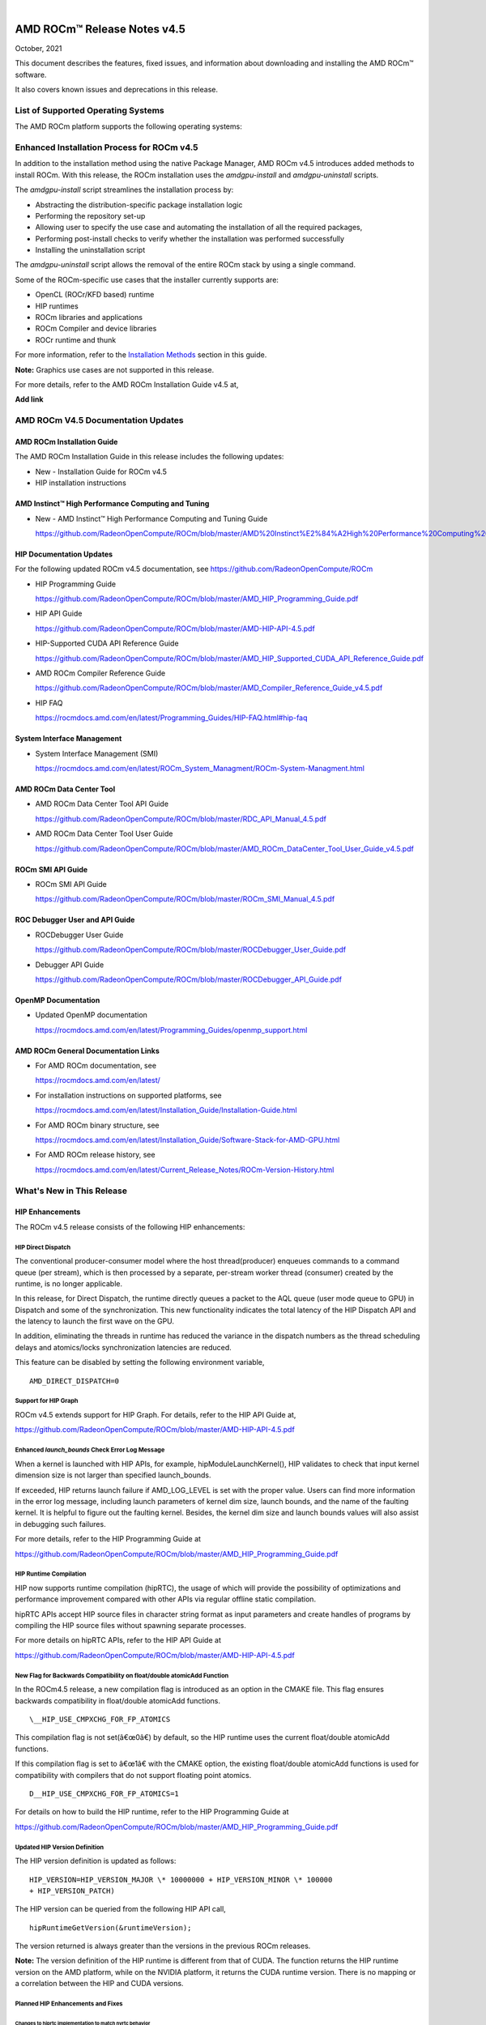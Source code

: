 .. image:: Currrent_Release_Notes/amdblack.jpg

|

================================
AMD ROCm™ Release Notes v4.5
================================
October, 2021


This document describes the features, fixed issues, and information about downloading and installing the AMD ROCm™ software.

It also covers known issues and deprecations in this release.

List of Supported Operating Systems
-------------------------------------

The AMD ROCm platform supports the following operating systems:

+-----------------------+--------------------------------------------+
| OS                    | KernelÂ                                     |
+=======================+============================================+
| SLES15 SP3            | 5.3.18-24.49                               |
+-----------------------+--------------------------------------------+
| RHEL 7.9              | 3.10.0-1160.6.1.el7                        |
+-----------------------+--------------------------------------------+
| CentOS 7.9            | 3.10.0-1127                                |
+-----------------------+--------------------------------------------+
| RHEL 8.4              | 4.18.0-193.1.1.el8                         |
+-----------------------+--------------------------------------------+
| CentOS 8.3            | 4.18.0-193.el8                             |
+-----------------------+--------------------------------------------+
| Ubuntu 18.04.5        | 5.4.0-71-generic                           |
+-----------------------+--------------------------------------------+
| Ubuntu 20.04.3HWE     | 5.8.0-48-generic                           |
+-----------------------+--------------------------------------------+
| Host OS               | Azure RS1.86                               |
+-----------------------+--------------------------------------------+
| Guest OS              | Ubuntu 20.04                               |
+-----------------------+--------------------------------------------+



Enhanced Installation Process for ROCm v4.5
-------------------------------------------

In addition to the installation method using the native Package Manager, AMD ROCm v4.5 introduces added methods to install ROCm. With this
release, the ROCm installation uses the *amdgpu-install* and *amdgpu-uninstall* scripts. 

The *amdgpu-install* script streamlines the installation process by:

-  Abstracting the distribution-specific package installation logic

-  Performing the repository set-up

-  Allowing user to specify the use case and automating the installation
   of all the required packages,

-  Performing post-install checks to verify whether the installation was
   performed successfully

-  Installing the uninstallation script

The *amdgpu-uninstall* script allows the removal of the entire ROCm stack by using a single command.

Some of the ROCm-specific use cases that the installer currently supports are:

-  OpenCL (ROCr/KFD based) runtime

-  HIP runtimes

-  ROCm libraries and applications

-  ROCm Compiler and device libraries

-  ROCr runtime and thunk

For more information, refer to the `Installation Methods <#_Installation_Methods>`__ section in this guide.

**Note:** Graphics use cases are not supported in this release.

For more details, refer to the AMD ROCm Installation Guide v4.5 at,

**Add link**


AMD ROCm V4.5 Documentation Updates
---------------------------------------

AMD ROCm Installation Guide
===============================

The AMD ROCm Installation Guide in this release includes the following updates:

-  New - Installation Guide for ROCm v4.5

-  HIP installation instructions


AMD Instinct™ High Performance Computing and Tuning
====================================================

- New - AMD Instinct™ High Performance Computing and Tuning Guide 

  https://github.com/RadeonOpenCompute/ROCm/blob/master/AMD%20Instinct%E2%84%A2High%20Performance%20Computing%20and%20Tuning%20Guide.pdf


HIP Documentation Updates
============================

For the following updated ROCm v4.5 documentation, see https://github.com/RadeonOpenCompute/ROCm

-  HIP Programming Guide

   https://github.com/RadeonOpenCompute/ROCm/blob/master/AMD_HIP_Programming_Guide.pdf

-  HIP API Guide

   https://github.com/RadeonOpenCompute/ROCm/blob/master/AMD-HIP-API-4.5.pdf

-  HIP-Supported CUDA API Reference Guide

   https://github.com/RadeonOpenCompute/ROCm/blob/master/AMD_HIP_Supported_CUDA_API_Reference_Guide.pdf

-  AMD ROCm Compiler Reference Guide

   https://github.com/RadeonOpenCompute/ROCm/blob/master/AMD_Compiler_Reference_Guide_v4.5.pdf

-  HIP FAQ

   https://rocmdocs.amd.com/en/latest/Programming_Guides/HIP-FAQ.html#hip-faq


System Interface Management
=============================

-  System Interface Management (SMI)

   https://rocmdocs.amd.com/en/latest/ROCm_System_Managment/ROCm-System-Managment.html
   

AMD ROCm Data Center Tool
==========================

- AMD ROCm Data Center Tool API Guide

  https://github.com/RadeonOpenCompute/ROCm/blob/master/RDC_API_Manual_4.5.pdf
  
- AMD ROCm Data Center Tool User Guide

  https://github.com/RadeonOpenCompute/ROCm/blob/master/AMD_ROCm_DataCenter_Tool_User_Guide_v4.5.pdf


ROCm SMI API Guide
===================

-  ROCm SMI API Guide

   https://github.com/RadeonOpenCompute/ROCm/blob/master/ROCm_SMI_Manual_4.5.pdf
   

ROC Debugger User and API Guide
================================

-  ROCDebugger User Guide

   https://github.com/RadeonOpenCompute/ROCm/blob/master/ROCDebugger_User_Guide.pdf

-  Debugger API Guide

   https://github.com/RadeonOpenCompute/ROCm/blob/master/ROCDebugger_API_Guide.pdf
   

OpenMP Documentation
=========================

- Updated OpenMP documentation 

  https://rocmdocs.amd.com/en/latest/Programming_Guides/openmp_support.html


AMD ROCm General Documentation Links
=======================================

-  For AMD ROCm documentation, see

   https://rocmdocs.amd.com/en/latest/

-  For installation instructions on supported platforms, see

   https://rocmdocs.amd.com/en/latest/Installation_Guide/Installation-Guide.html

-  For AMD ROCm binary structure, see

   https://rocmdocs.amd.com/en/latest/Installation_Guide/Software-Stack-for-AMD-GPU.html

-  For AMD ROCm release history, see

   https://rocmdocs.amd.com/en/latest/Current_Release_Notes/ROCm-Version-History.html
   




What\'s New in This Release
----------------------------

HIP Enhancements
=================

The ROCm v4.5 release consists of the following HIP enhancements:

HIP Direct Dispatch
#####################

The conventional producer-consumer model where the host thread(producer) enqueues commands to a command queue (per stream), which is then
processed by a separate, per-stream worker thread (consumer) created by the runtime, is no longer applicable.

In this release, for Direct Dispatch, the runtime directly queues a packet to the AQL queue (user mode queue to GPU) in Dispatch and some of
the synchronization. This new functionality indicates the total latency of the HIP Dispatch API and the latency to launch the first wave on the
GPU.

In addition, eliminating the threads in runtime has reduced the variance in the dispatch numbers as the thread scheduling delays and
atomics/locks synchronization latencies are reduced.

This feature can be disabled by setting the following environment variable,

::

            AMD_DIRECT_DISPATCH=0
            
            

Support for HIP Graph
#######################

ROCm v4.5 extends support for HIP Graph. For details, refer to the HIP API Guide at,

https://github.com/RadeonOpenCompute/ROCm/blob/master/AMD-HIP-API-4.5.pdf


Enhanced *launch_bounds* Check Error Log Message
##################################################

When a kernel is launched with HIP APIs, for example, hipModuleLaunchKernel(), HIP validates to check that input kernel
dimension size is not larger than specified launch_bounds.

If exceeded, HIP returns launch failure if AMD_LOG_LEVEL is set with the proper value. Users can find more information in the error log message,
including launch parameters of kernel dim size, launch bounds, and the name of the faulting kernel. It is helpful to figure out the faulting
kernel. Besides, the kernel dim size and launch bounds values will also assist in debugging such failures.

For more details, refer to the HIP Programming Guide at

https://github.com/RadeonOpenCompute/ROCm/blob/master/AMD_HIP_Programming_Guide.pdf


HIP Runtime Compilation
########################

HIP now supports runtime compilation (hipRTC), the usage of which will provide the possibility of optimizations and performance improvement
compared with other APIs via regular offline static compilation.

hipRTC APIs accept HIP source files in character string format as input parameters and create handles of programs by compiling the HIP source
files without spawning separate processes.

For more details on hipRTC APIs, refer to the HIP API Guide at

https://github.com/RadeonOpenCompute/ROCm/blob/master/AMD-HIP-API-4.5.pdf


New Flag for Backwards Compatibility on float/double atomicAdd Function
########################################################################

In the ROCm4.5 release, a new compilation flag is introduced as an option in the CMAKE file. This flag ensures backwards compatibility in
float/double atomicAdd functions.

::

               \__HIP_USE_CMPXCHG_FOR_FP_ATOMICS
               

This compilation flag is not set(â€œ0â€) by default, so the HIP runtime uses the current float/double atomicAdd functions.

If this compilation flag is set to â€œ1â€ with the CMAKE option, the existing float/double atomicAdd functions is used for compatibility with
compilers that do not support floating point atomics.

::

               D__HIP_USE_CMPXCHG_FOR_FP_ATOMICS=1
               

For details on how to build the HIP runtime, refer to the HIP Programming Guide at

https://github.com/RadeonOpenCompute/ROCm/blob/master/AMD_HIP_Programming_Guide.pdf



Updated HIP Version Definition
#################################

The HIP version definition is updated as follows:

::

               HIP_VERSION=HIP_VERSION_MAJOR \* 10000000 + HIP_VERSION_MINOR \* 100000
               + HIP_VERSION_PATCH)
               

The HIP version can be queried from the following HIP API call,

::

               hipRuntimeGetVersion(&runtimeVersion);
               

The version returned is always greater than the versions in the previous ROCm releases.

**Note:** The version definition of the HIP runtime is different from that of CUDA. The function returns the HIP runtime version on the AMD
platform, while on the NVIDIA platform, it returns the CUDA runtime version. There is no mapping or a correlation between the HIP and CUDA
versions.



Planned HIP Enhancements and Fixes
####################################

Changes to hiprtc implementation to match nvrtc behavior
^^^^^^^^^^^^^^^^^^^^^^^^^^^^^^^^^^^^^^^^^^^^^^^^^^^^^^^^

In this release, there are changes to the *hiprtc* implementation to match the *nvrtc* behavior.

**Impact:** Applications can no longer explicitly include HIP runtime header files. Minor code changes are required to remove the HIP runtime
header files.

HIP device attribute enumeration
^^^^^^^^^^^^^^^^^^^^^^^^^^^^^^^^

In a future release, there will be a breaking change in the HIP device attribute enumeration. Enum values are being rearranged to accommodate
future enhancements and additions.

**Impact:** This will require users to rebuild their applications. No code changes are required.


Changes to behavior of hipGetLastError() and hipPeekAtLastError() to match CUDA behavior available
^^^^^^^^^^^^^^^^^^^^^^^^^^^^^^^^^^^^^^^^^^^^^^^^^^^^^^^^^^^^^^^^^^^^^^^^^^^^^^^^^^^^^^^^^^^^^^^^^^

In a later release, changes to behavior of hipGetLastError() and hipPeekAtLastError() to match CUDA behavior will be available.

**Impact:** Applications relying on the previous behavior will be impacted and may require some code changes.

Unified Memory Support in ROCm
===============================

Unified memory allows applications to map and migrate data between CPU and GPU seamlessly without explicitly copying it between different
allocations. This enables a more complete implementation of *hipMallocManaged*, *hipMemAdvise*, *hipMemPrefetchAsync* and related
APIs. Without unified memory, these APIs only support system memory. With unified memory, the driver can automatically migrate such memory to
GPU memory for faster access.

Supported Operating Systems and Versions
#############################################

This feature is only supported on recent Linux kernels. Currently, it works on Ubuntu versions with 5.6 or newer kernels and the DKMS driver
from ROCm. Current releases of RHEL and SLES do not support this feature yet. Future releases of those distributions will add support for this.
The unified memory feature is also supported in the KFD driver included with upstream kernels starting from Linux 5.14.

Unified memory only works on GFXv9 and later GPUs, including Vega10 and MI100. Fiji, Polaris and older GPUs are not supported. To check whether
unified memory is enabled, look in the kernel log for this message:

::

               $ dmesg \| grep "HMM registered"
               

If unified memory is enabled, there should be a "message like registered xyzMB device memory". If unified memory is not supported on
your GPU or kernel version, this message is missing.


Unified Memory Support and XNACK
####################################

Unified memory support comes in two flavours, XNACK-enabled and XNACK-disabled. XNACK refers to the ability of the GPU to handle page
faults gracefully and retry a memory access. In XNACK-enabled mode, the GPU can handle retry after page-faults, which enables mapping and
migrating data on demand, as well as memory overcommitment. In XNACK-disabled mode, all memory must be resident and mapped in the GPU
page tables when the GPU is executing application code. Any migrations involve temporary preemption of the GPU queues by the driver. Both page
fault handling and preemptions, happen automatically and are transparent to the applications.

XNACK-enabled mode only has experimental support. XNACK-enabled mode requires compiling shader code differently. By default, the ROCm
compiler builds code that works in both modes. Code can be optimized for one specific mode with compiler options:

OpenCL:

::

               clang ... -mcpu=gfx908:**xnack+**:sramecc- ... // xnack on, sramecc
               off
               clangÂ ... -mcpu=gfx908:**xnack-**:sramecc+ ... // xnack off, sramecc
                on


HIP:

::

               clang ... --cuda-gpu-arch=gfx906:xnack+ ... // xnack on
               clang ... --cuda-gpu-arch=gfx906:xnack- ... // xnack off


Not all the math libraries included in ROCm support XNACK-enabled mode on current hardware. Applications will fail to run if their shaders are
compiled in the incorrect mode.

On current hardware, the XNACK mode can be chosen at boot-time by a module parameter amdgpu.noretry. The default is XNACK-disabled
(amdgpu.noretry=1).

System Management Interface
============================

Enhanced ROCm SMI *setpoweroverdrive* Functionality
######################################################

The ROCm System Management Interface (SMI) *setpoweroverdrive* functionality is used to lower the power cap on a device without needing
to enable the OverDrive functionality in the driver. Similarly, even with the OverDrive driver functionality enabled, it is possible to
request a lower power cap than the card's default.

Currently, any use of the *â€“setpoweroverdrive* functionality in rocm-smi prints an out-of-spec warning to the screen and requires the user to
agree that using this functionality potentially voids their warranty. However, this warning should only be printed when users are trying to
set the power cap to higher than the cardâ€™s default, which requires the OverDrive driver functionality to be enabled.

For example:

The default power cap is 225.0W before any changes.

::


               [atitest@rhel85 smi]$ ./rocm_smi.py â€“resetpoweroverdrive

               ======================= ROCm System Management Interface
               ========================================================

               ========================== Reset GPU Power OverDrive
               ====================================================

               GPU[0] : Successfully reset Power OverDrive to: 225W

               ============================ End of ROCm SMI Log
               ================================================

               Now, after using â€“setpoweroverdrive to lower the power cap to 123 watts:

               [atitest@rhel85 smi]$ ./rocm_smi.py â€“setpoweroverdrive 123

               .. _rocm-system-management-interface-1:

               ======================= ROCm System Management Interface
               ========================================================

               =========================== Set GPU Power OverDrive
               ===================================================

               GPU[0] : Successfully set power to: 123W

               .. _end-of-rocm-smi-log-1:

               ======================= End of ROCm SMI Log
               ===========================================

               Setting a power cap lower than the default of 225.0W (in this case,
               123W) does not give a warning.

               To verify that the power is set to the correct value:

               [atitest@rhel85 smi]$ ./rocm_smi.py â€“showmaxpower

               .. _rocm-system-management-interface-2:

               ======================= ROCm System Management Interface
               ========================================================

               ======================== Power Cap ===================================

               GPU[0] : Max Graphics Package Power (W): 123.0

               .. _end-of-rocm-smi-log-2:

               ========================End of ROCm SMI Log
               ===========================================


OpenMP Enhancements
=====================

The ROCm installation includes an LLVM-based implementation, which fully supports OpenMP 4.5 standard and a subset of the OpenMP 5.0 standard.
Fortran and C/C++ compilers and corresponding runtime libraries are included. Along with host APIs, the OpenMP compilers support offloading
code and data onto GPU devices.

For more information, refer to

https://rocmdocs.amd.com/en/latest/Programming_Guides/openmp_support.html


ROCm Math and Communication Libraries
-------------------------------------

In this release, ROCm Math and Communication Libraries consists of the
following enhancements and fixes:

+-----------+----------------------------------------------------------+
| Library   | Changes                                                  |
+===========+==========================================================+
| rocBLAS   | **Optimizations**                                        |
|           |                                                          |
|           | -  Improved performance of non-batched and batched syr   |
|           |    for all sizes and data types                          |
|           |                                                          |
|           | -  Improved performance of non-batched and batched hemv  |
|           |    for all sizes and data types                          |
|           |                                                          |
|           | -  Improved performance of non-batched and batched symv  |
|           |    for all sizes and data types                          |
|           |                                                          |
|           | -  Improved memory utilization in rocblas-bench,         |
|           |    rocblas-test gemm functions, increasing possible      |
|           |    runtime sizes.                                        |
|           |                                                          |
|           | **Changes**                                              |
|           |                                                          |
|           | -  Update from C++14 to C++17.                           |
|           |                                                          |
|           | -  Packaging split into a runtime package (called        |
|           |    rocblas) and a development package (called            |
|           |    rocblas-dev for .deb packages, and rocblas-devel for  |
|           |    .rpm packages). The development package depends on    |
|           |    runtime. The runtime package suggests the development |
|           |    package for all supported OSes except CentOS 7 to aid |
|           |    in the transition. The suggested feature in packaging |
|           |    is introduced as a deprecated feature and will be     |
|           |    removed in a future ROCm release.                     |
|           |                                                          |
|           | **Fixed**                                                |
|           |                                                          |
|           | -  For function geam avoid overflow in offset            |
|           |    calculation.                                          |
|           |                                                          |
|           | -  For function syr avoid overflow in offset             |
|           |    calculation.                                          |
|           |                                                          |
|           | -  For function gemv (Transpose-case) avoid overflow in  |
|           |    offset calculation.                                   |
|           |                                                          |
|           | -  For functions ssyrk and dsyrk, allow                  |
|           |    conjugate-transpose case to match legacy BLAS.        |
|           |    Behavior is the same as the transpose case.           |
+-----------+----------------------------------------------------------+
| hipBLAS   | **Added**                                                |
|           |                                                          |
|           | -  More support for hipblas-bench                        |
|           |                                                          |
|           | **Fixed**                                                |
|           |                                                          |
|           | -  Avoid large offset overflow for gemv and hemv in      |
|           |    hipblas-test                                          |
|           |                                                          |
|           | **Changed**                                              |
|           |                                                          |
|           | -  Packaging split into a runtime package called hipblas |
|           |    and a development package called hipblas-devel. The   |
|           |    development package depends on runtime. The runtime   |
|           |    package suggests the development package for all      |
|           |    supported OSes except CentOS 7 to aid in the          |
|           |    transition. The suggests feature in packaging is      |
|           |    introduced as a deprecated feature and will be        |
|           |    removed in a future rocm release.                     |
+-----------+----------------------------------------------------------+
| rocFFT    | **Optimizations**                                        |
|           |                                                          |
|           | -  Optimized SBCC kernels of length 52, 60, 72, 80, 84,  |
|           |    96, 104, 108, 112, 160, 168, 208, 216, 224, 240 with  |
|           |    new kernel generator.                                 |
|           |                                                          |
|           | **Added**                                                |
|           |                                                          |
|           | -  Split 2D device code into separate libraries.         |
|           |                                                          |
|           | **Changed**                                              |
|           |                                                          |
|           | -  Packaging split into a runtime package called rocfft  |
|           |    and a development package called rocfft-devel. The    |
|           |    development package depends on runtime. The runtime   |
|           |    package suggests the development package for all      |
|           |    supported OSes except CentOS 7 to aid in the          |
|           |    transition. The suggests feature in packaging is      |
|           |    introduced as a deprecated feature and will be        |
|           |    removed in a future rocm release.                     |
|           |                                                          |
|           | **Fixed**                                                |
|           |                                                          |
|           | -  Fixed a few validation failures of even-length R2C    |
|           |    inplace. 2D, 3D cubics sizes such as 100^2 (or ^3),   |
|           |    200^2 (or ^3), 256^2 (or ^3)...etc. We don't combine  |
|           |    the three kernels (stockham-r2c-transpose). We only   |
|           |    combine two kernels (r2c-transpose) instead.          |
+-----------+----------------------------------------------------------+
| hipFFT    | **Changed**                                              |
|           |                                                          |
|           | -  Packaging split into a runtime package called hipfft  |
|           |    and a development package called hipfft-devel. The    |
|           |    development package depends on runtime. The runtime   |
|           |    package suggests the development package for all      |
|           |    supported OSes except CentOS 7 to aid in the          |
|           |    transition. The suggests feature in packaging is      |
|           |    introduced as a deprecated feature and will be        |
|           |    removed in a future rocm release.                     |
+-----------+----------------------------------------------------------+
| rocSPARSE | **Added**                                                |
|           |                                                          |
|           | -  Triangular solve for multiple right-hand sides using  |
|           |    BSR format                                            |
|           |                                                          |
|           | -  SpMV for BSRX format                                  |
|           |                                                          |
|           | -  SpMM in CSR format enhanced to work with transposed A |
|           |                                                          |
|           | -  Matrix coloring for CSR matrices                      |
|           |                                                          |
|           | -  Added batched tridiagonal solve (gtsv_strided_batch)  |
|           |                                                          |
|           | **Improved**                                             |
|           |                                                          |
|           | -  Fixed a bug with gemvi on Navi21                      |
|           |                                                          |
|           | -  Optimization for pivot based gtsv                     |
+-----------+----------------------------------------------------------+
| hipSPARSE | **Added**                                                |
|           |                                                          |
|           | -  Triangular solve for multiple right-hand sides using  |
|           |    BSR format                                            |
|           |                                                          |
|           | -  SpMV for BSRX format                                  |
|           |                                                          |
|           | -  SpMM in CSR format enhanced to work with transposed A |
|           |                                                          |
|           | -  Matrix coloring for CSR matrices                      |
|           |                                                          |
|           | -  Added batched tridiagonal solve (gtsv_strided_batch)  |
|           |                                                          |
|           | **Improved**                                             |
|           |                                                          |
|           | -  Fixed a bug with gemvi on Navi21                      |
|           |                                                          |
|           | -  Optimization for pivot based gtsv                     |
+-----------+----------------------------------------------------------+
| r         | **Changed**                                              |
| ocALUTION |                                                          |
|           | -  Packaging split into a runtime package called         |
|           |    rocalution and a development package called           |
|           |    rocalution-devel. The development package depends on  |
|           |    runtime. The runtime package suggests the development |
|           |    package for all supported OSes except CentOS 7 to aid |
|           |    in the transition. The suggests feature in packaging  |
|           |    is introduced as a deprecated feature and will be     |
|           |    removed in a future rocm release.                     |
|           |                                                          |
|           | **Improved**                                             |
|           |                                                          |
|           | -  (A)MG solving phase optimization                      |
+-----------+----------------------------------------------------------+
| rocTHRUST | **Changed**                                              |
|           |                                                          |
|           | -  Packaging changed to a development package (called    |
|           |    rocthrust-dev for .deb packages, and rocthrust-devel  |
|           |    for .rpm packages). As rocThrust is a header-only     |
|           |    library, there is no runtime package. To aid in the   |
|           |    transition, the development package sets the          |
|           |    "provides" field to provide the package rocthrust, so |
|           |    that existing packages depending on rocthrust can     |
|           |    continue to work. This provides feature is introduced |
|           |    as a deprecated feature and will be removed in a      |
|           |    future ROCm release.                                  |
+-----------+----------------------------------------------------------+
| rocSOLVER | **Added**                                                |
|           |                                                          |
|           | -  RQ factorization routines:                            |
|           |                                                          |
|           | -  GERQ2, GERQF (with batched and strided_batched        |
|           |    versions)                                             |
|           |                                                          |
|           | -  Linear solvers for general square systems:            |
|           |                                                          |
|           | -  GESV (with batched and strided_batched versions)      |
|           |                                                          |
|           | -  Linear solvers for symmetric/hermitian positive       |
|           |    definite systems:                                     |
|           |                                                          |
|           | -  POTRS (with batched and strided_batched versions)     |
|           |                                                          |
|           | -  POSV (with batched and strided_batched versions)      |
|           |                                                          |
|           | -  Inverse of symmetric/hermitian positive definite      |
|           |    matrices:                                             |
|           |                                                          |
|           | -  POTRI (with batched and strided_batched versions)     |
|           |                                                          |
|           | -  General matrix inversion without pivoting:            |
|           |                                                          |
|           | -  GETRI_NPVT (with batched and strided_batched          |
|           |    versions)                                             |
|           |                                                          |
|           | -  GETRI_NPVT_OUTOFPLACE (with batched and               |
|           |    strided_batched versions)                             |
|           |                                                          |
|           | **Optimized**                                            |
|           |                                                          |
|           | -  Improved performance of LU factorization (especially  |
|           |    for large matrix sizes)                               |
|           |                                                          |
|           | -  Changed                                               |
|           |                                                          |
|           | -  Raised reference LAPACK version used for rocSOLVER    |
|           |    test and benchmark clients to v3.9.1                  |
|           |                                                          |
|           | -  Minor CMake improvements for users building from      |
|           |    source without install.sh:                            |
|           |                                                          |
|           | -  Removed fmt::fmt from rocsolver's public usage        |
|           |    requirements                                          |
|           |                                                          |
|           | -  Enabled small-size optimizations by default           |
|           |                                                          |
|           | -  Split packaging into a runtime package ('rocsolver')  |
|           |    and a development package ('rocsolver-devel'). The    |
|           |    development package depends on the runtime package.   |
|           |    To aid in the transition, the runtime package         |
|           |    suggests the development package (except on CentOS    |
|           |    7). This use of the suggests feature is deprecated    |
|           |    and will be removed in a future ROCm release.         |
|           |                                                          |
|           | **Fixed**                                                |
|           |                                                          |
|           | -  Use of the GCC / Clang                                |
|           |    \__attribute__((deprecated(...))) extension is now    |
|           |    guarded by compiler detection macros.                 |
+-----------+----------------------------------------------------------+
| hipSOLVER | The following functions were added in this release:      |
|           |                                                          |
|           | -  gesv                                                  |
|           |                                                          |
|           |    -  hipsolverSSgesv_bufferSize,                        |
|           |       hipsolverDDgesv_bufferSize,                        |
|           |       hipsolverCCgesv_bufferSize,                        |
|           |       hipsolverZZgesv_bufferSize                         |
|           |                                                          |
|           |    -  hipsolverSSgesv, hipsolverDDgesv, hipsolverCCgesv, |
|           |       hipsolverZZgesv                                    |
|           |                                                          |
|           | -  potrs                                                 |
|           |                                                          |
|           |    -  hipsolverSpotrs_bufferSize,                        |
|           |       hipsolverDpotrs_bufferSize,                        |
|           |       hipsolverCpotrs_bufferSize,                        |
|           |       hipsolverZpotrs_bufferSize                         |
|           |                                                          |
|           |    -  hipsolverSpotrs, hipsolverDpotrs, hipsolverCpotrs, |
|           |       hipsolverZpotrs                                    |
|           |                                                          |
|           | -  potrsBatched                                          |
|           |                                                          |
|           |    -  hipsolverSpotrsBatched_bufferSize,                 |
|           |       hipsolverDpotrsBatched_bufferSize,                 |
|           |       hipsolverCpotrsBatched_bufferSize,                 |
|           |       hipsolverZpotrsBatched_bufferSize                  |
|           |                                                          |
|           |    -  hipsolverSpotrsBatched, hipsolverDpotrsBatched,    |
|           |       hipsolverCpotrsBatched, hipsolverZpotrsBatched     |
|           |                                                          |
|           | -  potri                                                 |
|           |                                                          |
|           |    -  hipsolverSpotri_bufferSize,                        |
|           |       hipsolverDpotri_bufferSize,                        |
|           |       hipsolverCpotri_bufferSize,                        |
|           |       hipsolverZpotri_bufferSize                         |
|           |                                                          |
|           |    -  hipsolverSpotri, hipsolverDpotri, hipsolverCpotri, |
|           |       hipsolverZpotri                                    |
+-----------+----------------------------------------------------------+
| RCCL      | **Added**                                                |
|           |                                                          |
|           | -  Compatibility with NCCL 2.9.9                         |
|           |                                                          |
|           | **Changed**                                              |
|           |                                                          |
|           | -  Packaging split into a runtime package called rccl    |
|           |    and a development package called rccl-devel. The      |
|           |    development package depends on runtime. The runtime   |
|           |    package suggests the development package for all      |
|           |    supported OSes except CentOS 7 to aid in the          |
|           |    transition. The suggests feature in packaging is      |
|           |    introduced as a deprecated feature and will be        |
|           |    removed in a future rocm release.                     |
+-----------+----------------------------------------------------------+
| hipCUB    | **Changed**                                              |
|           |                                                          |
|           | -  Packaging changed to a development package (called    |
|           |    hipcub-dev for .deb packages, and hipcub-devel for    |
|           |    .rpm packages). As hipCUB is a header-only library,   |
|           |    there is no runtime package. To aid in the            |
|           |    transition, the development package sets the          |
|           |    "provides" field to provide the package hipcub, so    |
|           |    that existing packages depending on hipcub can        |
|           |    continue to work. This provides feature is introduced |
|           |    as a deprecated feature and will be removed in a      |
|           |    future ROCm release.                                  |
+-----------+----------------------------------------------------------+
| rocPRIM   | **Added**                                                |
|           |                                                          |
|           | -  bfloat16 support added.                               |
|           |                                                          |
|           | **Changed**                                              |
|           |                                                          |
|           | -  Packaging split into a runtime package called rocprim |
|           |    and a development package called rocprim-devel. The   |
|           |    development package depends on runtime. The runtime   |
|           |    package suggests the development package for all      |
|           |    supported OSes except CentOS 7 to aid in the          |
|           |    transition. The suggests feature in packaging is      |
|           |    introduced as a deprecated feature and will be        |
|           |    removed in a future rocm release.                     |
|           |                                                          |
|           | -  As rocPRIM is a header-only library, the runtime      |
|           |    package is an empty placeholder used to aid in the    |
|           |    transition. This package is also a deprecated feature |
|           |    and will be removed in a future rocm release.         |
|           |                                                          |
|           | **Deprecated**                                           |
|           |                                                          |
|           | -  The warp_size() function is now deprecated; please    |
|           |    switch to host_warp_size() and device_warp_size() for |
|           |    host and device references respectively.              |
+-----------+----------------------------------------------------------+
| rocRAND   | **Changed**                                              |
|           |                                                          |
|           | -  Packaging split into a runtime package called rocrand |
|           |    and a development package called rocrand-devel. The   |
|           |    development package depends on runtime. The runtime   |
|           |    package suggests the development package for all      |
|           |    supported OSes except CentOS 7 to aid in the          |
|           |    transition. The suggests feature in packaging is      |
|           |    introduced as a deprecated feature and will be        |
|           |    removed in a future rocm release.                     |
|           |                                                          |
|           | **Fixed**                                                |
|           |                                                          |
|           | -  Fix for mrg_uniform_distribution_double generating    |
|           |    incorrect range of values                             |
|           |                                                          |
|           | -  Fix for order of state calls for log_normal, normal,  |
|           |    and uniform                                           |
|           |                                                          |
|           | **Known issues**                                         |
|           |                                                          |
|           | -  kernel_xorwow test is failing for certain GPU         |
|           |    architectures.                                        |
+-----------+----------------------------------------------------------+

For more information about ROCm Libraries, refer to the documentation at

https://rocmdocs.amd.com/en/latest/ROCm_Libraries/ROCm_Libraries.html


Known Issues in This Release
-------------------------------

The following are the known issues in this release.




Cache Issues with ROCProfiler
==============================

When the same kernel is launched back-to-back multiple times on a GPU, a cache flush is executed each time the kernel finishes when profiler data is collected. The cache flush is inserted by ROCprofiler for each kernel. This prevents kernel from being cached, instead it is being read each time it is launched. As a result the cache hit rate from rocprofiler is reported as 0% or very low.

This issue is under investigation and will be fixed in a future release. 


Compiler Support for Function Pointers and Virtual Functions
=============================================================

A known issue in the compiler support for function pointers and virtual functions on the GPU may cause undefined behavior due to register
corruption.

A temporary workaround is to compile the affected application with 

::

               -mllvm -amdgpu-fixed-function-abi=1* option 


**Note:** This is an internal compiler flag and may be removed without notice once the issue is addressed in a future release.


Debugger Process Exit May Cause ROCgdb Internal Error
=======================================================

If the debugger process exits during debugging, ROCgdb may report internal errors. This issue occurs as it attempts to access the AMD GPU
state for the exited process. To recover, users must restart ROCgdb.

As a workaround, users can set breakpoints to prevent the debugged process from exiting. For example, users can set breakpoints at the last
statement of the main function and in the abort() and exit() functions. This temporary solution allows the application to be re-run without
restarting ROCgdb.

This issue is currently under investigation and will be fixed in a future release.

For more information, refer to the ROCgdb User Guide at,

https://github.com/RadeonOpenCompute/ROCm/blob/master/AMD_ROCDebugger_User_Guide.pdf


clinfo and rocminfo Do Not Display Marketing Name
=======================================================

clinfo and rocminfo display a blank field for Marketing Name. 

This is due to a missing package that is not yet available from ROCm. This package will be distributed in future ROCm releases.


Deprecations
-------------

AMD Instinct MI25 End of Life
================================

ROCm release v4.5 is the final release to support AMD Instinct MI25. AMD Instinct MI25 has reached End of Life (EOL). ROCm 4.5 represents the
last certified release for software and driver support. AMD will continue to provide technical support and issue resolution for AMD
Instinct MI25 on ROCm v4.5 for a period of 12 months from the software GA date.


Planned Deprecation for Code Object Version 2 AND 3 
=====================================================

With the ROCm v4.5 release, the generation of code object version 2 and 3 is being deprecated and may be removed in a future release. This deprecation notice does not impact support for the execution of AMD GPU code object versions.

The -mcode-object-version Clang option can be used to instruct the compiler to generate a specific AMD GPU code object version. In ROCm v4.5, the compiler can generate AMD GPU code object version 2, 3, and 4, with version 4 being the default if not specified. 



DISCLAIMER 
------------

The information presented in this document is for informational purposes only and may contain technical inaccuracies, omissions, and typographical errors. The information contained herein is subject to change and may be rendered inaccurate for many reasons, including but not limited to product and roadmap changes, component and motherboard versionchanges, new model and/or product releases, product differences between differing manufacturers, software changes, BIOS flashes, firmware upgrades, or the like. Any computer system has risks of security vulnerabilities that cannot be completely prevented or mitigated.AMD assumes no obligation to update or otherwise correct or revise this information. However, AMD reserves the right to revise this information and to make changes from time to time to the content hereof without obligation of AMD to notify any person of such revisions or changes.THIS INFORMATION IS PROVIDED ‘AS IS.” AMD MAKES NO REPRESENTATIONS OR WARRANTIES WITH RESPECT TO THE CONTENTS HEREOF AND ASSUMES NO RESPONSIBILITY FOR ANY INACCURACIES, ERRORS, OR OMISSIONS THAT MAY APPEAR IN THIS INFORMATION. AMD SPECIFICALLY DISCLAIMS ANY IMPLIED WARRANTIES OF NON-INFRINGEMENT, MERCHANTABILITY, OR FITNESS FOR ANY PARTICULAR PURPOSE. IN NO EVENT WILL AMD BE LIABLE TO ANY PERSON FOR ANY RELIANCE, DIRECT, INDIRECT, SPECIAL, OR OTHER CONSEQUENTIAL DAMAGES ARISING FROM THE USE OF ANY INFORMATION CONTAINED HEREIN, EVEN IF AMD IS EXPRESSLY ADVISED OF THE POSSIBILITY OF SUCH DAMAGES.AMD, the AMD Arrow logo,[insert all other AMD trademarks used in the material here perAMD Trademarks]and combinations thereof are trademarks of Advanced Micro Devices, Inc.Other product names used in this publication are for identification purposes only and may be trademarks of their respective companies. [Insert any third party trademark attribution here per AMD'sThird Party Trademark List.]©[Insert year written*]Advanced Micro Devices, Inc.All rights reserved.



Third-party Disclaimer

Third-party content is licensed to you directly by the third party that owns the content and is not licensed to you by AMD. ALL LINKED THIRD-PARTY CONTENT IS PROVIDED “AS IS” WITHOUT A WARRANTY OF ANY KIND. USE OF SUCH THIRD-PARTY CONTENT IS DONE AT YOUR SOLE DISCRETION AND UNDER NO CIRCUMSTANCES WILL AMD BE LIABLE TO YOU FOR ANY THIRD-PARTY CONTENT. YOU ASSUME ALL RISK AND ARE SOLELY RESPONSIBLE FOR ANY DAMAGES THAT MAY ARISE FROM YOUR USE OF THIRD-PARTY CONTENT.

